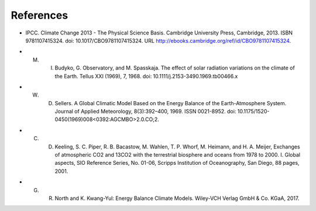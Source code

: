 **********
References
**********
.. _IPCCAR5:
- IPCC. Climate Change 2013 - The Physical Science Basis. Cambridge University Press, Cambridge, 2013. ISBN 9781107415324. doi: 10.1017/CBO9781107415324. URL http://ebooks.cambridge.org/ref/id/CBO9781107415324.

.. _Budyko:

- M. I. Budyko, G. Observatory, and M. Spasskaja. The effect of solar radiation variations on the climate of the Earth. Tellus XXI (1969), 7, 1968. doi: 10.1111/j.2153-3490.1969.tb00466.x

.. _Sellers:

- W. D. Sellers. A Global Climatic Model Based on the Energy Balance of the Earth-Atmosphere System. Journal of Applied Meteorology, 8(3):392–400, 1969. ISSN 0021-8952. doi: 10.1175/1520-0450(1969)008<0392:AGCMBO>2.0.CO;2.


.. _Keeling:

- C. D. Keeling, S. C. Piper, R. B. Bacastow, M. Wahlen, T. P. Whorf, M. Heimann, and H. A. Meijer, Exchanges of atmospheric CO2 and 13CO2 with the terrestrial biosphere and oceans from 1978 to 2000.  I. Global aspects, SIO Reference Series, No. 01-06, Scripps Institution of Oceanography, San Diego, 88 pages, 2001.


.. _North:

- G. R. North and K. Kwang-Yul: Energy Balance Climate Models. Wiley-VCH Verlag GmbH \& Co. KGaA, 2017.


